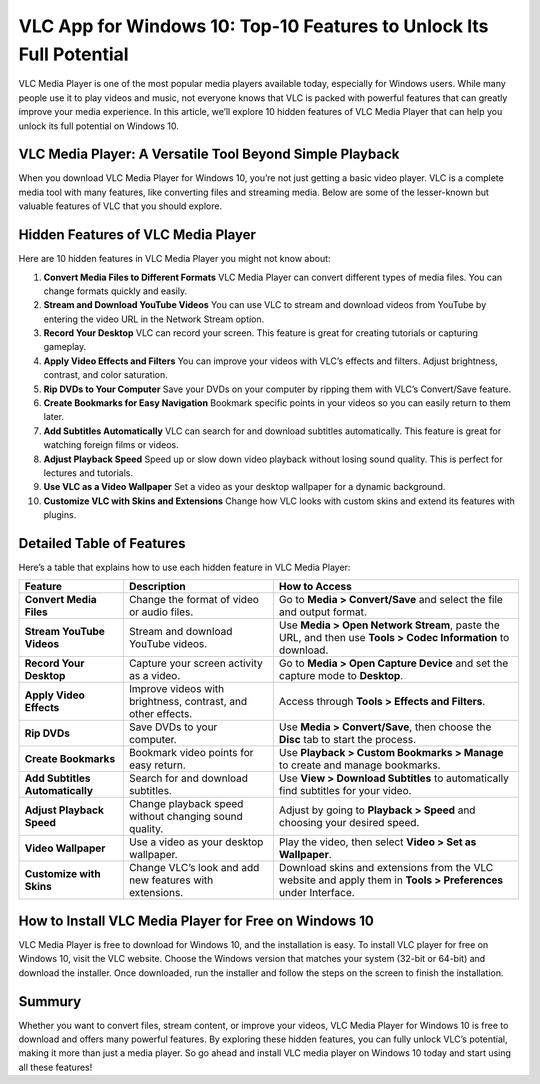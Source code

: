 VLC App for Windows 10: Top-10 Features to Unlock Its Full Potential
====================================================================

VLC Media Player is one of the most popular media players available today, especially for Windows users. While many people use it to play videos and music, not everyone knows that VLC is packed with powerful features that can greatly improve your media experience. In this article, we’ll explore 10 hidden features of VLC Media Player that can help you unlock its full potential on Windows 10.

VLC Media Player: A Versatile Tool Beyond Simple Playback
---------------------------------------------------------

When you download VLC Media Player for Windows 10, you’re not just getting a basic video player. VLC is a complete media tool with many features, like converting files and streaming media. Below are some of the lesser-known but valuable features of VLC that you should explore.

Hidden Features of VLC Media Player
-----------------------------------

Here are 10 hidden features in VLC Media Player you might not know about:

1. **Convert Media Files to Different Formats**  
   VLC Media Player can convert different types of media files. You can change formats quickly and easily.

2. **Stream and Download YouTube Videos**  
   You can use VLC to stream and download videos from YouTube by entering the video URL in the Network Stream option.

3. **Record Your Desktop**  
   VLC can record your screen. This feature is great for creating tutorials or capturing gameplay.

4. **Apply Video Effects and Filters**  
   You can improve your videos with VLC’s effects and filters. Adjust brightness, contrast, and color saturation.

5. **Rip DVDs to Your Computer**  
   Save your DVDs on your computer by ripping them with VLC’s Convert/Save feature.

6. **Create Bookmarks for Easy Navigation**  
   Bookmark specific points in your videos so you can easily return to them later.

7. **Add Subtitles Automatically**  
   VLC can search for and download subtitles automatically. This feature is great for watching foreign films or videos.

8. **Adjust Playback Speed**  
   Speed up or slow down video playback without losing sound quality. This is perfect for lectures and tutorials.

9. **Use VLC as a Video Wallpaper**  
   Set a video as your desktop wallpaper for a dynamic background.

10. **Customize VLC with Skins and Extensions**  
    Change how VLC looks with custom skins and extend its features with plugins.

Detailed Table of Features
--------------------------

Here’s a table that explains how to use each hidden feature in VLC Media Player:

+----------------------------+---------------------------------------------------------+-------------------------------------------------------------------------------+
| **Feature**                | **Description**                                         | **How to Access**                                                             |
+============================+=========================================================+===============================================================================+
| **Convert Media Files**    | Change the format of video or audio files.              | Go to **Media > Convert/Save** and select the file and output format.         |
+----------------------------+---------------------------------------------------------+-------------------------------------------------------------------------------+
| **Stream YouTube Videos**  | Stream and download YouTube videos.                     | Use **Media > Open Network Stream**, paste the URL, and then use **Tools >    |
|                            |                                                         | Codec Information** to download.                                              |
+----------------------------+---------------------------------------------------------+-------------------------------------------------------------------------------+
| **Record Your Desktop**    | Capture your screen activity as a video.                | Go to **Media > Open Capture Device** and set the capture mode to **Desktop**.|
+----------------------------+---------------------------------------------------------+-------------------------------------------------------------------------------+
| **Apply Video Effects**    | Improve videos with brightness, contrast, and other     | Access through **Tools > Effects and Filters**.                               |
|                            | effects.                                                |                                                                               |
+----------------------------+---------------------------------------------------------+-------------------------------------------------------------------------------+
| **Rip DVDs**               | Save DVDs to your computer.                             | Use **Media > Convert/Save**, then choose the **Disc** tab to start the       |
|                            |                                                         | process.                                                                      |
+----------------------------+---------------------------------------------------------+-------------------------------------------------------------------------------+
| **Create Bookmarks**       | Bookmark video points for easy return.                  | Use **Playback > Custom Bookmarks > Manage** to create and manage bookmarks.  |
+----------------------------+---------------------------------------------------------+-------------------------------------------------------------------------------+
| **Add Subtitles            | Search for and download subtitles.                      | Use **View > Download Subtitles** to automatically find subtitles for your    |
| Automatically**            |                                                         | video.                                                                        |
+----------------------------+---------------------------------------------------------+-------------------------------------------------------------------------------+
| **Adjust Playback Speed**  | Change playback speed without changing sound quality.   | Adjust by going to **Playback > Speed** and choosing your desired speed.      |
+----------------------------+---------------------------------------------------------+-------------------------------------------------------------------------------+
| **Video Wallpaper**        | Use a video as your desktop wallpaper.                  | Play the video, then select **Video > Set as Wallpaper**.                     |
+----------------------------+---------------------------------------------------------+-------------------------------------------------------------------------------+
| **Customize with Skins**   | Change VLC’s look and add new features with extensions. | Download skins and extensions from the VLC website and apply them in **Tools  |
|                            |                                                         | > Preferences** under Interface.                                              |
+----------------------------+---------------------------------------------------------+-------------------------------------------------------------------------------+

How to Install VLC Media Player for Free on Windows 10
------------------------------------------------------

VLC Media Player is free to download for Windows 10, and the installation is easy. To install VLC player for free on Windows 10, visit the VLC website. Choose the Windows version that matches your system (32-bit or 64-bit) and download the installer. Once downloaded, run the installer and follow the steps on the screen to finish the installation.

Summury
----------

Whether you want to convert files, stream content, or improve your videos, VLC Media Player for Windows 10 is free to download and offers many powerful features. By exploring these hidden features, you can fully unlock VLC’s potential, making it more than just a media player. So go ahead and install VLC media player on Windows 10 today and start using all these features!
